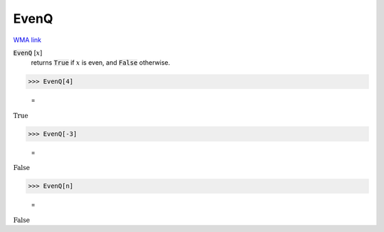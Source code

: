 EvenQ
=====

`WMA link <https://reference.wolfram.com/language/ref/EvenQ.html>`_


:code:`EvenQ` [:math:`x`]
    returns :code:`True`  if :math:`x` is even, and :code:`False`  otherwise.





>>> EvenQ[4]

    =
:math:`\text{True}`


>>> EvenQ[-3]

    =
:math:`\text{False}`


>>> EvenQ[n]

    =
:math:`\text{False}`


